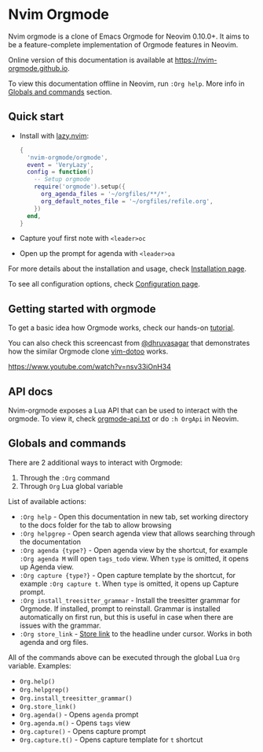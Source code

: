 #+OPTIONS: H:9 ^:nil
* Nvim Orgmode

Nvim orgmode is a clone of Emacs Orgmode for Neovim 0.10.0+.
It aims to be a feature-complete implementation of Orgmode features in Neovim.

Online version of this documentation is available at [[https://nvim-orgmode.github.io]].

To view this documentation offline in Neovim, run =:Org help=. More info in [[#globals-and-commands][Globals and commands]] section.

** Quick start
:PROPERTIES:
:CUSTOM_ID: quick-start
:END:
- Install with [[https://github.com/folke/lazy.nvim][lazy.nvim]]:
  #+begin_src lua
  {
    'nvim-orgmode/orgmode',
    event = 'VeryLazy',
    config = function()
      -- Setup orgmode
      require('orgmode').setup({
        org_agenda_files = '~/orgfiles/**/*',
        org_default_notes_file = '~/orgfiles/refile.org',
      })
    end,
  }
  #+end_src
- Capture youf first note with =<leader>oc=
- Open up the prompt for agenda with =<leader>oa=

For more details about the installation and usage, check [[./installation.org][Installation page]].

To see all configuration options, check [[file:./configuration.org][Configuration page]].

** Getting started with orgmode
:PROPERTIES:
:CUSTOM_ID: getting-started
:END:
To get a basic idea how Orgmode works, check our hands-on [[file:./tutorial.org][tutorial]].

You can also check this screencast from [[https://github.com/dhruvasagar][@dhruvasagar]]
that demonstrates how the similar Orgmode clone [[https://github.com/dhruvasagar/vim-dotoo][vim-dotoo]] works.

[[https://www.youtube.com/watch?v=nsv33iOnH34]]

** API docs
:PROPERTIES:
:CUSTOM_ID: api-docs
:END:
Nvim-orgmode exposes a Lua API that can be used to interact with the orgmode. To view it, check [[file:../docs/orgmode-api.txt][orgmode-api.txt]]
or do =:h OrgApi= in Neovim.

** Globals and commands
:PROPERTIES:
:CUSTOM_ID: globals-and-commands
:END:
There are 2 additional ways to interact with Orgmode:
1. Through the =:Org= command
2. Through =Org= Lua global variable

List of available actions:
- =:Org help= - Open this documentation in new tab, set working directory to the docs folder for the tab to allow browsing
- =:Org helpgrep= - Open search agenda view that allows searching through the documentation
- =:Org agenda {type?}= - Open agenda view by the shortcut, for example =:Org agenda M= will open =tags_todo= view. When =type= is omitted, it opens up Agenda view.
- =:Org capture {type?}= - Open capture template by the shortcut, for example =:Org capture t=. When =type= is omitted, it opens up Capture prompt.
- =:Org install_treesitter_grammar= - Install the treesitter grammar for Orgmode. If installed, prompt to reinstall. Grammar is installed automatically
  on first run, but this is useful in case when there are issues with the grammar.
- =:Org store_link= - [[file:/home/kristijan/github/orgmode/docs/configuration.org::#org_store_link][Store link]] to the headline under cursor. Works in both agenda and org files.

All of the commands above can be executed through the global Lua =Org= variable. Examples:
- =Org.help()=
- =Org.helpgrep()=
- =Org.install_treesitter_grammar()=
- =Org.store_link()=
- =Org.agenda()= - Opens =agenda= prompt
- =Org.agenda.m()= - Opens =tags= view
- =Org.capture()= - Opens capture prompt
- =Org.capture.t()= - Opens capture template for =t= shortcut
